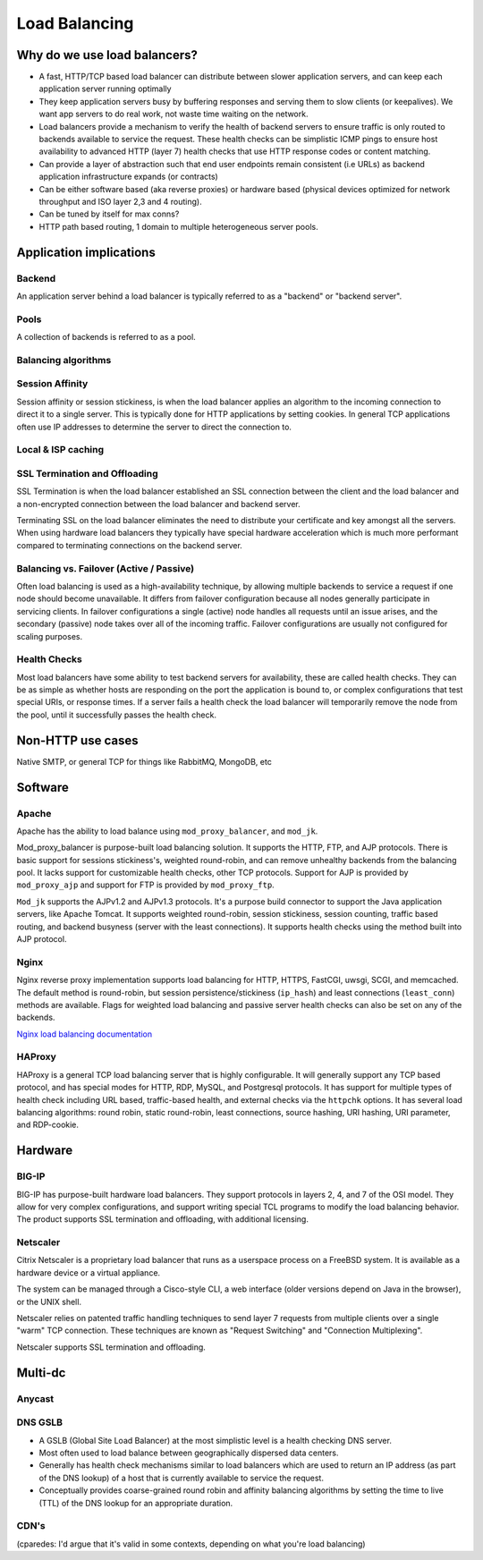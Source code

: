 Load Balancing
**************

Why do we use load balancers?
=============================

* A fast, HTTP/TCP based load balancer can distribute between slower application
  servers, and can keep each application server running optimally
* They keep application servers busy by buffering responses and serving them to
  slow clients (or keepalives). We want app servers to do real work, not waste
  time waiting on the network.
* Load balancers provide a mechanism to verify the health of backend servers to
  ensure traffic is only routed to backends available to service the request.
  These health checks can be simplistic ICMP pings to ensure host availability
  to advanced HTTP (layer 7) health checks that use HTTP response codes or
  content matching.
* Can provide a layer of abstraction such that end user endpoints remain
  consistent (i.e URLs) as backend application infrastructure expands
  (or contracts)
* Can be either software based (aka reverse proxies) or hardware based (physical
  devices optimized for network throughput and ISO layer 2,3 and 4 routing).
* Can be tuned by itself for max conns?
* HTTP path based routing, 1 domain to multiple heterogeneous server pools.

Application implications
========================

Backend
-------

An application server behind a load balancer is typically referred to as a
"backend" or "backend server".

Pools
-----

A collection of backends is referred to as a pool.

Balancing algorithms
--------------------

Session Affinity
----------------

Session affinity or session stickiness, is when the load balancer applies an
algorithm to the incoming connection to direct it to a single server. This
is typically done for HTTP applications by setting cookies. In general TCP
applications often use IP addresses to determine the server to direct
the connection to.

Local & ISP caching
-------------------

SSL Termination and Offloading
------------------------------

SSL Termination is when the load balancer established an SSL connection
between the client and the load balancer and a non-encrypted connection between
the load balancer and backend server.

Terminating SSL on the load balancer eliminates the need to distribute your
certificate and key amongst all the servers. When using hardware load balancers
they typically have special hardware acceleration which is much more performant
compared to terminating connections on the backend server.

Balancing vs. Failover (Active / Passive)
-----------------------------------------

Often load balancing is used as a high-availability technique, by allowing
multiple backends to service a request if one node should become unavailable. It
differs from failover configuration because all nodes generally participate in
servicing clients. In failover configurations a single (active) node handles all
requests until an issue arises, and the secondary (passive) node takes over all
of the incoming traffic. Failover configurations are usually not configured for
scaling purposes.

Health Checks
---------------

Most load balancers have some ability to test backend servers for availability,
these are called health checks. They can be as simple as whether hosts are
responding on the port the application is bound to, or complex configurations
that test special URIs, or response times. If a server fails a health check the
load balancer will temporarily remove the node from the pool, until it
successfully passes the health check.

Non-HTTP use cases
==================

Native SMTP, or general TCP for things like RabbitMQ, MongoDB, etc

Software
========

Apache
------

Apache has the ability to load balance using ``mod_proxy_balancer``, and ``mod_jk``.

Mod_proxy_balancer is purpose-built load balancing solution. It supports the HTTP, FTP,
and AJP protocols. There is basic support for sessions stickiness's, weighted round-robin,
and can remove unhealthy backends from the balancing pool. It lacks support for customizable
health checks, other TCP protocols. Support for AJP is provided by ``mod_proxy_ajp`` and support
for FTP is provided by ``mod_proxy_ftp``.

``Mod_jk`` supports the AJPv1.2 and AJPv1.3 protocols. It's a purpose build connector to support
the Java application servers, like Apache Tomcat. It supports weighted round-robin, session
stickiness, session counting, traffic based routing, and backend busyness (server with the least
connections). It supports health checks using the method built into AJP protocol.


Nginx
-----

Nginx reverse proxy implementation supports load balancing for HTTP, HTTPS, FastCGI, uwsgi, SCGI, 
and memcached. The default method is round-robin, but session persistence/stickiness (``ip_hash``) 
and least connections (``least_conn``) methods are available. Flags for weighted load balancing and passive 
server health checks can also be set on any of the backends.

`Nginx load balancing documentation`_

.. _Nginx load balancing documentation: http://nginx.org/en/docs/http/load_balancing.html


HAProxy
-------

HAProxy is a general TCP load balancing server that is highly configurable. It
will generally support any TCP based protocol, and has special modes for HTTP,
RDP, MySQL, and Postgresql protocols. It has support for multiple types of
health check including URL based, traffic-based health, and external checks via
the ``httpchk`` options. It has several load balancing algorithms: round robin,
static round-robin, least connections, source hashing, URI hashing, URI
parameter, and RDP-cookie.


Hardware
========

BIG-IP
------

BIG-IP has purpose-built hardware load balancers. They support protocols in layers
2, 4, and 7 of the OSI model. They allow for very complex configurations, and
support writing special TCL programs to modify the load balancing behavior. The
product supports SSL termination and offloading, with additional licensing.

Netscaler
---------

Citrix Netscaler is a proprietary load balancer that runs as a userspace process
on a FreeBSD system. It is available as a hardware device or a virtual
appliance.

The system can be managed through a Cisco-style CLI, a web interface (older
versions depend on Java in the browser), or the UNIX shell.

Netscaler relies on patented traffic handling techniques to send layer 7
requests from multiple clients over a single "warm" TCP connection. These
techniques are known as "Request Switching" and "Connection Multiplexing".

Netscaler supports SSL termination and offloading.

Multi-dc
========

Anycast
-------

DNS GSLB
--------
* A GSLB (Global Site Load Balancer) at the most simplistic level is a health
  checking DNS server.
* Most often used to load balance between geographically dispersed data centers.
* Generally has health check mechanisms similar to load balancers which are used
  to return an IP address (as part of the DNS lookup) of a host that is currently
  available to service the request.
* Conceptually provides coarse-grained round robin and affinity balancing
  algorithms by setting the time to live (TTL) of the DNS lookup for an
  appropriate duration.

CDN's
-----

(cparedes: I'd argue that it's valid in some contexts, depending on what
you're load balancing)


